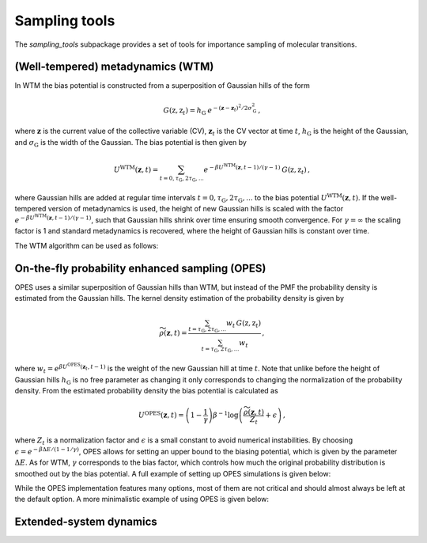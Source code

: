 Sampling tools
==============

The `sampling_tools` subpackage provides a set of tools for importance sampling of molecular transitions.

(Well-tempered) metadynamics (WTM)
----------------------------------
In WTM the bias potential is constructed from a superposition of Gaussian hills of the form 

.. math::

    G(\textbf{z},\textbf{z}_t) = h_\mathrm{G}\: e^{-(\mathbf{z}-\mathbf{z}_t)^2 / 2\sigma_\mathrm{G}^2} \,,

where :math:`\mathbf{z}` is the current value of the collective variable (CV), :math:`\mathbf{z}_t` is the CV vector at time :math:`t`, :math:`h_\mathrm{G}` is the height of the Gaussian, and :math:`\sigma_\mathrm{G}` is the width of the Gaussian.
The bias potential is then given by

.. math:: 
    
    U^\mathrm{WTM}(\mathbf{z}, t) = \sum_{t=0,\tau_\mathrm{G}, 2\tau_\mathrm{G},...} e^{- \beta U^\mathrm{WTM}(\mathbf{z},t-1)/(\gamma-1)}\: G(\textbf{z},\textbf{z}_t) \,,

where Gaussian hills are added at regular time intervals :math:`t = 0, \tau_\mathrm{G}, 2\tau_\mathrm{G}, ...` to the bias potential :math:`U^\mathrm{WTM}(\mathbf{z},t)`.
If the well-tempered version of metadynamics is used, the height of new Gaussian hills is scaled with the factor :math:`e^{- \beta U^\mathrm{WTM}(\mathbf{z},t-1)/(\gamma-1)}`, such that Gaussian hills shrink over time ensuring smooth convergence. 
For :math:`\gamma = \infty` the scaling factor is 1 and standard metadynamics is recovered, where the height of Gaussian hills is constant over time.

The WTM algorithm can be used as follows:

.. code-block:: python
    :linenos:

    from adaptive_sampling.sampling_tools import WTM

    the_md = ... # initialize the molecular dynamics interface using the `adaptive_sampling.interface` module
    the_cv = ... # define the collective variable (CV) using the `adaptive_sampling.colvars` module

    the_bias = WTM(
        the_md,
        the_cv,
        hill_height=1.0,            # Height of the Gaussian hills in kJ/mol
        hill_std=0.2,               # Standard deviation of the Gaussian hills in units of the CV (e.g. Angstrom for distance CVs, degree for angle CVs), can also be a list of floats for 2D CVs
        hill_drop_freq=100,         # Frequency of adding new Gaussian hills in MD steps (e.g. every 100 steps)
        bias_factor=20,             # The bias factor gamma, which controls the shrinking of Gaussian hills over time, Default: None
        well_tempered_temp=None,    # The bias temperature DeltaT is an alternative to setting gamma. Note, that setting DeltaT always overwrites gamma! gamma=DeltaT/(T+1) with temperature of the MD simulation T. Default: np.inf (standard metadynamics)
        force_from_grid=True,       # Always recommended. If True, bias potentials and forces are accumulated on a grid, if False, the sum of Gaussian hills is calculated in every step, which can be expensive for long runs.
        **kwargs,                   # Additional inherited keyword arguments from the `EnhancedSampling` class.
    )

On-the-fly probability enhanced sampling (OPES)
-----------------------------------------------

OPES uses a similar superposition of Gaussian hills than WTM, but instead of the PMF the probability density is estimated from the Gaussian hills.
The kernel density estimation of the probability density is given by

.. math::
    
    \widetilde{\rho}(\mathbf{z}, t) = \frac{\sum_{t=\tau_\mathrm{G}, 2\tau_\mathrm{G},...} w_t\,G(\textbf{z},\textbf{z}_t)}{\sum_{t=\tau_\mathrm{G}, 2\tau_\mathrm{G},...}w_t} \,,

where :math:`w_t = e^{\beta U^\mathrm{OPES}(\mathbf{z}_t, t-1)}` is the weight of the new Gaussian hill at time :math:`t`.
Note that unlike before the height of Gaussian hills :math:`h_\mathrm{G}` is no free parameter as changing it only corresponds to changing the normalization of the probability density.
From the estimated probability density the bias potential is calculated as

.. math::
    
    U^\mathrm{OPES}(\mathbf{z},t)= \left(1-\frac{1}{\gamma}\right) \beta^{-1} \log \left(\frac{\widetilde{\rho}(\mathbf{z}, t)}{Z_t} + \epsilon\right) \,,

where :math:`Z_t` is a normalization factor and :math:`\epsilon` is a small constant to avoid numerical instabilities.
By choosing :math:`\epsilon=e^{-\beta \Delta E / (1-1/\gamma)}`, OPES allows for setting an upper bound to the biasing potential, which is given by the parameter :math:`\Delta E`.
As for WTM, :math:`\gamma` corresponds to the bias factor, which controls how much the original probability distribution is smoothed out by the bias potential.
A full example of setting up OPES simulations is given below:

.. code-block:: python
    :linenos:

    from adaptive_sampling.sampling_tools import OPES

    the_md = ... # initialize the molecular dynamics interface using the `adaptive_sampling.interface` module
    the_cv = ... # define the collective variable (CV) using the `adaptive_sampling.colvars` module

    the_bias = OPES(
        the_md,
        the_cv,
        kernel_std=0.1,             # Initial standard deviation of OPES kernels, if None, kernel_std will be estimated from initial MD with `adaptive_std_freq*update_freq` steps
        update_freq=100,            # Frequency of adding new Gaussian kernels in MD steps (e.g. every 100 steps)
        energy_barr=20.0,           # Barrier factor in kJ/mol, which sets an upper bound to the bias potential, should roughly correspond to the energy barrier of the transition to be sampled.
        bandwidth_rescaling=True,   # If True, the kernel standard deviation shrinks over time to converge finer details of the PMF.
        bias_factor=None,           # The bias factor gamma, which controls the smoothing of the probability density, Default: default is `beta * energy_barr`
        adaptive_std=False,         # If True, the kernel standard deviation is adapted based on the standard deviation of the CV, useful for simulations using poor CVs. 
        adaptive_std_freq=10,       # Exponential decay time for running estimate of the CVs standard deviation
        explore=False,              # If True, use the exploration mode of OPES.
        normalize=True,             # Always recommended. Normalize OPES probability density over explored space. 
        approximate_norm=True,      # Always recommended. Enables linear scaling approximation of the normalization factor, which is faster.
        merge_threshold=1.0,        # Threshold for merging Gaussian kernels, if the Mahalanobis distance between two kernels is smaller than this threshold, they are merged.
        recursive_merge=True,       # Always recommended. If True, recursively merge Gaussian kernels until no more kernels can be merged.
        force_from_grid=True,       # Always recommended. If True, bias potentials and forces are accumulated on a grid, if False, the sum of Gaussian hills is calculated in every step, which can be expensive for long runs.
        **kwargs,                   # Additional inherited keyword arguments from the `EnhancedSampling` class.
    )

While the OPES implementation features many options, most of them are not critical and should almost always be left at the default option. A more minimalistic example of using OPES is given below:

.. code-block:: python
    :linenos:

    from adaptive_sampling.sampling_tools import OPES

    the_md = ... # initialize the molecular dynamics interface from adaptive_sampling.interface
    the_cv = ... # define the collective variable (CV) using adaptive_sampling.colvars

    the_bias = OPES(
        the_md,
        the_cv,
        kernel_std=None,            # Estimate initial standard deviation from `adaptive_std_freq*update_freq` initial steps
        update_freq=100,            # Frequency of adding new Gaussian kernels in MD steps (e.g. every 100 steps)
        energy_barr=20.0,           # Expected energy barrier in kJ/mol
        adaptive_std_freq=10,       # Initial kernel standard deviation obtained from `adaptive_std_freq*update_freq` MD steps (1000 steps).
        **kwargs,                   # Additional inherited keyword arguments from the `EnhancedSampling` class.
    )

Extended-system dynamics
-------------------------

